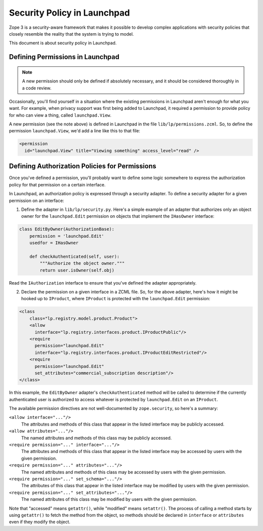 Security Policy in Launchpad
============================

Zope 3 is a security-aware framework that makes it possible to develop complex
applications with security policies that closely resemble the reality that the
system is trying to model.

This document is about security policy in Launchpad.

Defining Permissions in Launchpad
---------------------------------

.. note::

    A new permission should only be defined if absolutely necessary, and it
    should be considered thoroughly in a code review.

Occasionally, you'll find yourself in a situation where the existing
permissions in Launchpad aren't enough for what you want. For example, when
privacy support was first being added to Launchpad, it required a permission
to provide policy for who can view a thing, called ``launchpad.View``.

A new permission (see the note above) is defined in Launchpad in the file
``lib/lp/permissions.zcml``. So, to define the permission
``launchpad.View``, we'd add a line like this to that file:

.. code-block:: xml

    <permission
      id="launchpad.View" title="Viewing something" access_level="read" />


Defining Authorization Policies for Permissions
-----------------------------------------------

Once you've defined a permission, you'll probably want to define some logic
somewhere to express the authorization policy for that permission on a certain
interface.

In Launchpad, an authorization policy is expressed through a security adapter.
To define a security adapter for a given permission on an interface:

1. Define the adapter in ``lib/lp/security.py``. Here's a simple example of
   an adapter that authorizes only an object owner for the
   ``launchpad.Edit`` permission on objects that implement the ``IHasOwner``
   interface:

.. code-block:: python

    class EditByOwner(AuthorizationBase):
        permission = 'launchpad.Edit'
        usedfor = IHasOwner

        def checkAuthenticated(self, user):
            """Authorize the object owner."""
            return user.isOwner(self.obj)

Read the ``IAuthorization`` interface to ensure that you've defined the
adapter appropriately.

2. Declare the permission on a given interface in a ZCML file. So, for the
   above adapter, here's how it might be hooked up to ``IProduct``, where
   ``IProduct`` is protected with the ``launchpad.Edit`` permission:

.. code-block:: xml

    <class
        class="lp.registry.model.product.Product">
        <allow
          interface="lp.registry.interfaces.product.IProductPublic"/>
        <require
          permission="launchpad.Edit"
          interface="lp.registry.interfaces.product.IProductEditRestricted"/>
        <require
          permission="launchpad.Edit"
          set_attributes="commercial_subscription description"/>
    </class>

In this example, the ``EditByOwner`` adapter's ``checkAuthenticated`` method
will be called to determine if the currently authenticated user is
authorized to access whatever is protected by ``launchpad.Edit`` on an
``IProduct``.

The available permission directives are not well-documented by
``zope.security``, so here's a summary:

``<allow interface="..."/>``
    The attributes and methods of this class that appear in the listed
    interface may be publicly accessed.

``<allow attributes="..."/>``
    The named attributes and methods of this class may be publicly accessed.

``<require permission="..." interface="..."/>``
    The attributes and methods of this class that appear in the listed
    interface may be accessed by users with the given permission.

``<require permission="..." attributes="..."/>``
    The named attributes and methods of this class may be accessed by users
    with the given permission.

``<require permission="..." set_schema="..."/>``
    The attributes of this class that appear in the listed interface may be
    modified by users with the given permission.

``<require permission="..." set_attributes="..."/>``
    The named attributes of this class may be modified by users with the
    given permission.

Note that "accessed" means ``getattr()``, while "modified" means
``setattr()``.  The process of calling a method starts by using ``getattr()``
to fetch the method from the object, so methods should be declared in
``interface`` or ``attributes`` even if they modify the object.
